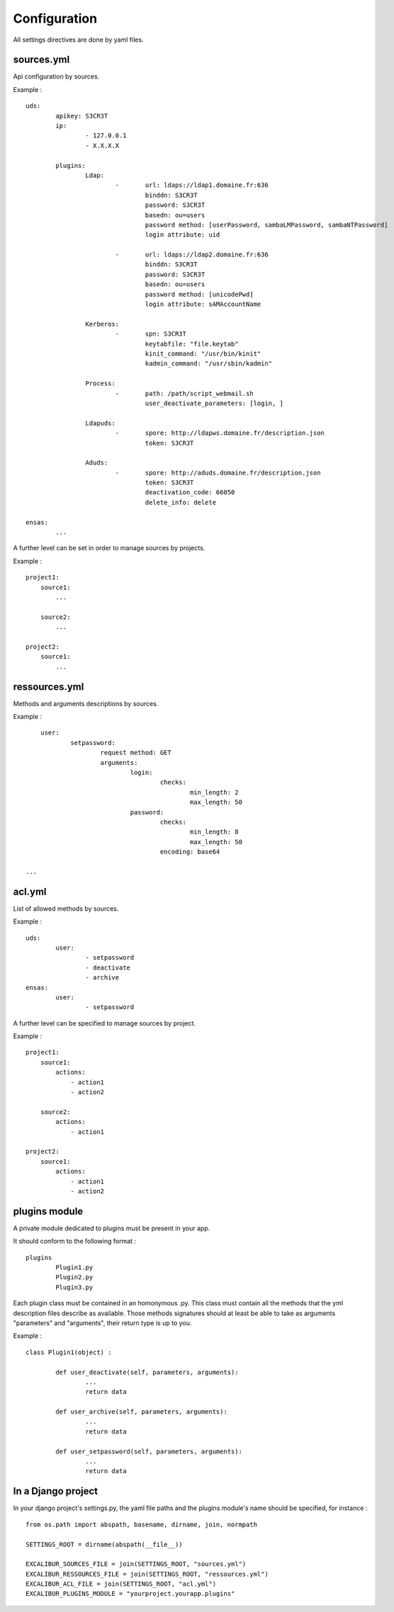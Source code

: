 =============
Configuration
=============

All settings directives are done by yaml files.


sources.yml
===========

Api configuration by sources.

Example : ::

	uds:
		apikey: S3CR3T
		ip:
			- 127.0.0.1
			- X.X.X.X

		plugins:
			Ldap:
				-	url: ldaps://ldap1.domaine.fr:636
					binddn: S3CR3T
					password: S3CR3T
					basedn: ou=users
					password method: [userPassword, sambaLMPassword, sambaNTPassword]
					login attribute: uid

				-	url: ldaps://ldap2.domaine.fr:636
					binddn: S3CR3T
					password: S3CR3T
					basedn: ou=users
					password method: [unicodePwd]
					login attribute: sAMAccountName

			Kerberos:
				-	spn: S3CR3T
					keytabfile: "file.keytab"
					kinit_command: "/usr/bin/kinit"
					kadmin_command: "/usr/sbin/kadmin"

			Process:
				-	path: /path/script_webmail.sh
					user_deactivate_parameters: [login, ]

			Ldapuds:
				-	spore: http://ldapws.domaine.fr/description.json
					token: S3CR3T

			Aduds:
				-	spore: http://aduds.domaine.fr/description.json
					token: S3CR3T
					deactivation_code: 66050
					delete_info: delete

	ensas:
		...


A further level can be set in order to manage sources by projects.

Example : ::

	project1:
	    source1:
	        ...

	    source2:
	        ...

	project2:
	    source1:
	        ...


ressources.yml
==============


Methods and arguments descriptions by sources.

Example : ::

	user:
		setpassword:
			request method: GET
			arguments:
				login:
					checks:
						min_length: 2
						max_length: 50
				password:
					checks:
						min_length: 8
						max_length: 50
					encoding: base64

    ...


acl.yml
=======

List of allowed methods by sources.

Example : ::

	uds:
		user:
			- setpassword
			- deactivate
			- archive
	ensas:
		user:
			- setpassword

A further level can be specified to manage sources by project.

Example : ::

	project1:
	    source1:
	        actions:
	            - action1
	            - action2

	    source2:
	        actions:
	            - action1

	project2:
	    source1:
	        actions:
	            - action1
	            - action2


plugins module
==============

A private module dedicated to plugins must be present in your app.

It should conform to the following format : ::

	plugins
		Plugin1.py
		Plugin2.py
		Plugin3.py

Each plugin class must be contained in an homonymous .py.
This class must contain all the methods that the yml description files describe as available.
Those methods signatures should at least be able to take as arguments "parameters" and "arguments", their return type is up to you.

Example : ::

	class Plugin1(object) :

		def user_deactivate(self, parameters, arguments):
			...
			return data

		def user_archive(self, parameters, arguments):
			...
			return data

		def user_setpassword(self, parameters, arguments):
			...
			return data


In a Django project
===================

In your django project's settings.py, the yaml file paths and the plugins module's name should be specified, for instance : ::

	from os.path import abspath, basename, dirname, join, normpath

	SETTINGS_ROOT = dirname(abspath(__file__))
	
	EXCALIBUR_SOURCES_FILE = join(SETTINGS_ROOT, "sources.yml")
	EXCALIBUR_RESSOURCES_FILE = join(SETTINGS_ROOT, "ressources.yml")
	EXCALIBUR_ACL_FILE = join(SETTINGS_ROOT, "acl.yml")
	EXCALIBUR_PLUGINS_MODULE = "yourproject.yourapp.plugins"
